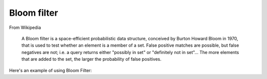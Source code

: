 .. _bloom-filter:

Bloom filter
============

From Wikipedia

    A Bloom filter is a space-efficient probabilistic data structure, conceived by Burton Howard Bloom in 1970, that
    is used to test whether an element is a member of a set. False positive matches are possible, but false negatives
    are not; i.e. a query returns either "possibly in set" or "definitely not in set"... The more elements that are
    added to the set, the larger the probability of false positives.

Here's an example of using Bloom Filter:

.. includecode:: ../code/BloomFilter.scala#example
